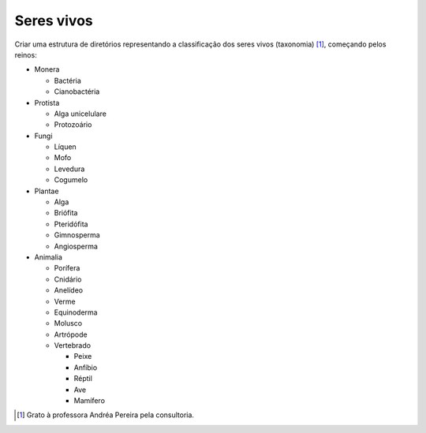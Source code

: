 Seres vivos
============

Criar uma estrutura de diretórios representando a classificação dos seres vivos (taxonomia) [#]_, começando pelos reinos:

* Monera

  * Bactéria
  * Cianobactéria
  
* Protista

  * Alga unicelulare
  * Protozoário

* Fungi

  * Líquen
  * Mofo
  * Levedura
  * Cogumelo

* Plantae

  * Alga
  * Briófita
  * Pteridófita
  * Gimnosperma
  * Angiosperma
  

* Animalia

  * Porífera
  * Cnidário
  * Anelídeo
  * Verme
  * Equinoderma
  * Molusco
  * Artrópode
  * Vertebrado
  
    * Peixe
    * Anfíbio
    * Réptil
    *  Ave
    * Mamífero
    
.. [#] Grato à professora Andréa Pereira pela consultoria.
